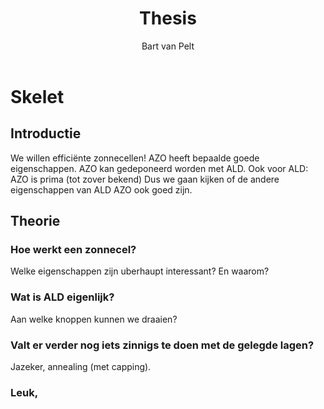 #+TITLE: Thesis
#+AUTHOR: Bart van Pelt

#+OPTIONS: toc:nil
#+EXCLUDE_TAGS: questions

* Questions :questions:
** TODO Wat is de context van mijn werk?
Energietransitie!
** TODO Wat is de "holy grail"?
Efficiente zonnecellen!
** TODO Wat heb ik gedaan?
Nieuwe materialen onderzocht voor betere zonnecellen!
** TODO Welk materiaal dan?
AZO!
** TODO Waarom AZO?
Recent onderzocht als TCO, eigenschappen zijn "promising"!
*** TODO Wat is een TCO?
** TODO Welke eigenschappen dan?
Nuttige eigenschappen:
- Optisch: lage absorptie!
- Elektrisch: lage bulk resistivity!
** TODO Wat maakt deze eigenschappen belangrijk?
Overzichtje efficientie zonnecellen
** TODO Welke parameters kunnen we controleren?
** TODO
* Skelet
** Introductie
We willen efficiënte zonnecellen!
AZO heeft bepaalde goede eigenschappen.
AZO kan gedeponeerd worden met ALD.
Ook voor ALD: AZO is prima (tot zover bekend)
Dus we gaan kijken of de andere eigenschappen van ALD AZO ook goed zijn.
** Theorie
*** Hoe werkt een zonnecel?
Welke eigenschappen zijn uberhaupt interessant?
En waarom?
*** Wat is ALD eigenlijk?
Aan welke knoppen kunnen we draaien?
*** Valt er verder nog iets zinnigs te doen met de gelegde lagen?
Jazeker, annealing (met capping).
*** Leuk,
